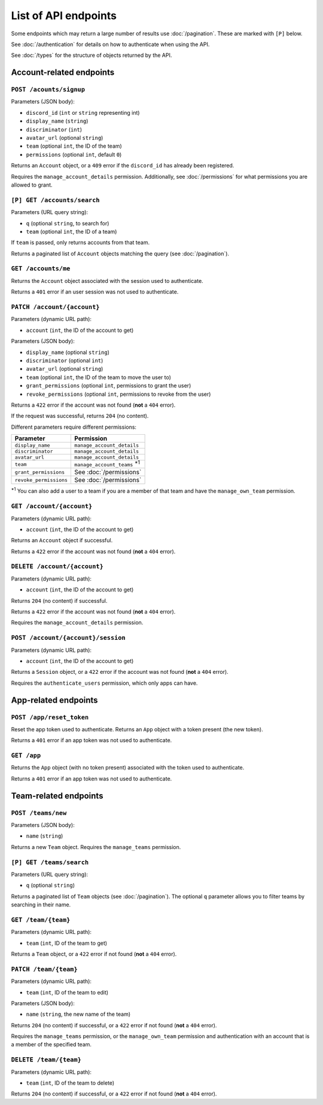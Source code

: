 =====================
List of API endpoints
=====================

Some endpoints which may return a large number of results use :doc:`/pagination`.
These are marked with ``[P]`` below.

See :doc:`/authentication` for details on how to authenticate when using the API.

See :doc:`/types` for the structure of objects returned by the API.

Account-related endpoints
=========================

``POST /acounts/signup``
------------------------

Parameters (JSON body):

- ``discord_id`` (``int`` or ``string`` representing int)
- ``display_name`` (``string``)
- ``discriminator`` (``int``)
- ``avatar_url`` (optional ``string``)
- ``team`` (optional ``int``, the ID of the team)
- ``permissions`` (optional ``int``, default ``0``)

Returns an ``Account`` object, or a ``409`` error if the ``discord_id`` has already been registered.

Requires the ``manage_account_details`` permission. Additionally, see :doc:`/permissions` for what permissions you are allowed to grant.

``[P] GET /accounts/search``
----------------------------

Parameters (URL query string):

- ``q`` (optional ``string``, to search for)
- ``team`` (optional ``int``, the ID of a team)

If ``team`` is passed, only returns accounts from that team.

Returns a paginated list of ``Account`` objects matching the query (see :doc:`/pagination`).

``GET /accounts/me``
--------------------

Returns the ``Account`` object associated with the session used to authenticate.

Returns a ``401`` error if an user session was not used to authenticate.

``PATCH /account/{account}``
----------------------------

Parameters (dynamic URL path):

- ``account`` (``int``, the ID of the account to get)

Parameters (JSON body):

- ``display_name`` (optional ``string``)
- ``discriminator`` (optional ``int``)
- ``avatar_url`` (optional ``string``)
- ``team`` (optional ``int``, the ID of the team to move the user to)
- ``grant_permissions`` (optional ``int``, permissions to grant the user)
- ``revoke_permissions`` (optional ``int``, permissions to revoke from the user)

Returns a ``422`` error if the account was not found (**not** a ``404`` error).

If the request was successful, returns ``204`` (no content).

Different parameters require different permissions:

====================== ===========================================
Parameter              Permission
====================== ===========================================
``display_name``       ``manage_account_details``
``discriminator``      ``manage_account_details``
``avatar_url``         ``manage_account_details``
``team``               ``manage_account_teams`` :superscript:`\*1`
``grant_permissions``  See :doc:`/permissions`
``revoke_permissions`` See :doc:`/permissions`
====================== ===========================================

:superscript:`\*1` You can also add a user to a team if you are a
member of that team and have the ``manage_own_team`` permission.

``GET /account/{account}``
--------------------------

Parameters (dynamic URL path):

- ``account`` (``int``, the ID of the account to get)

Returns an ``Account`` object if successful.

Returns a ``422`` error if the account was not found (**not** a ``404`` error).

``DELETE /account/{account}``
-----------------------------

Parameters (dynamic URL path):

- ``account`` (``int``, the ID of the account to get)

Returns ``204`` (no content) if successful.

Returns a ``422`` error if the account was not found (**not** a ``404`` error).

Requires the ``manage_account_details`` permission.

``POST /account/{account}/session``
-----------------------------------

Parameters (dynamic URL path):

- ``account`` (``int``, the ID of the account to get)

Returns a ``Session`` object, or a ``422`` error if the account was not found (**not** a ``404`` error).

Requires the ``authenticate_users`` permission, which only apps can have.

App-related endpoints
=====================

``POST /app/reset_token``
-------------------------

Reset the app token used to authenticate. Returns an ``App`` object with a token present (the new token).

Returns a ``401`` error if an app token was not used to authenticate.

``GET /app``
------------

Returns the ``App`` object (with no token present) associated with the token used to authenticate.

Returns a ``401`` error if an app token was not used to authenticate.

Team-related endpoints
======================

``POST /teams/new``
-------------------

Parameters (JSON body):

- ``name`` (``string``)

Returns a new ``Team`` object. Requires the ``manage_teams`` permission.

``[P] GET /teams/search``
-------------------------

Parameters (URL query string):

- ``q`` (optional ``string``)

Returns a paginated list of ``Team`` objects (see :doc:`/pagination`). The optional ``q`` parameter allows you to filter teams by searching in their name.

``GET /team/{team}``
--------------------

Parameters (dynamic URL path):

- ``team`` (``int``, ID of the team to get)

Returns a ``Team`` object, or a ``422`` error if not found (**not** a ``404`` error).

``PATCH /team/{team}``
----------------------

Parameters (dynamic URL path):

- ``team`` (``int``, ID of the team to edit)

Parameters (JSON body):

- ``name`` (``string``, the new name of the team)

Returns ``204`` (no content) if successful, or a ``422`` error if not found (**not** a ``404`` error).

Requires the ``manage_teams`` permission, or the ``manage_own_team`` permission and authentication with an account that is a member of the specified team.


``DELETE /team/{team}``
-----------------------

Parameters (dynamic URL path):

- ``team`` (``int``, ID of the team to delete)

Returns ``204`` (no content) if successful, or a ``422`` error if not found (**not** a ``404`` error).
